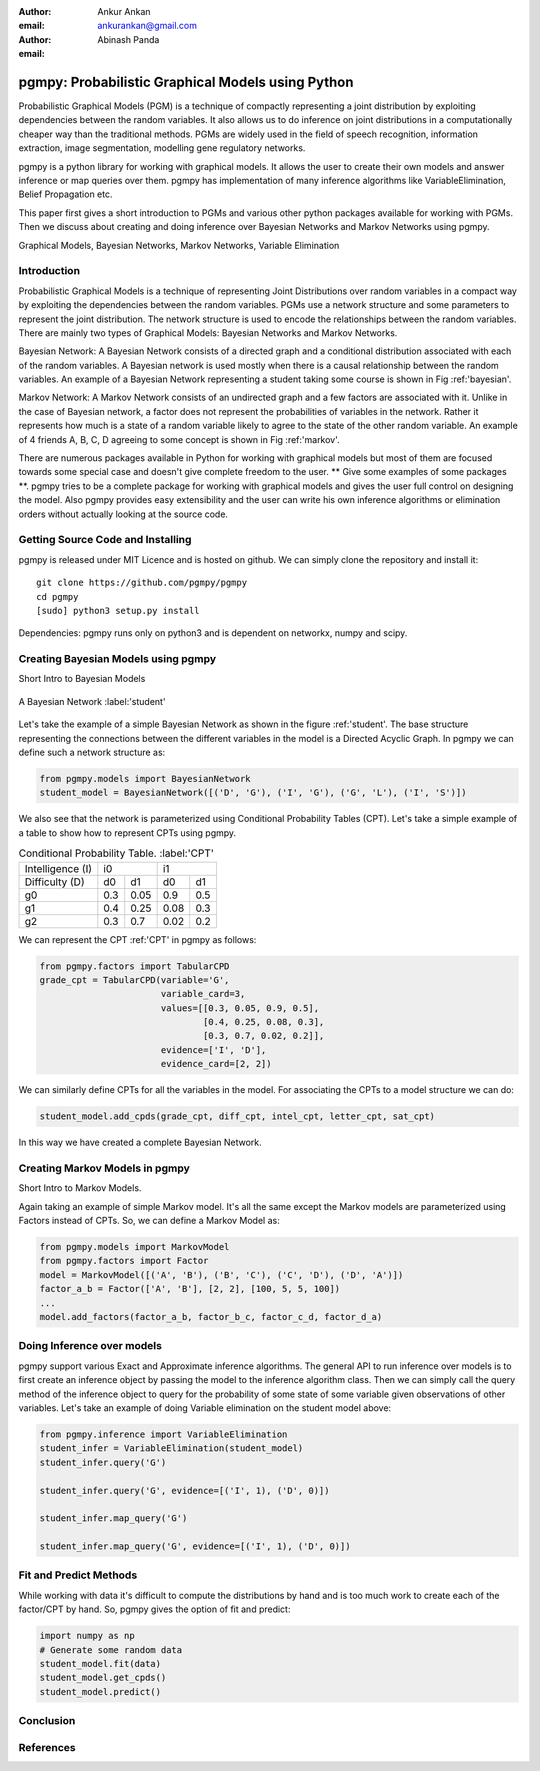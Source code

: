 ﻿:author: Ankur Ankan
:email: ankurankan@gmail.com

:author: Abinash Panda
:email: 

--------------------------------------------------
pgmpy: Probabilistic Graphical Models using Python
--------------------------------------------------

.. class:: abstract

   Probabilistic Graphical Models (PGM) is a technique of compactly representing   
   a joint distribution by exploiting dependencies between the random variables.     
   It also allows us to do inference on joint distributions in a computationally 
   cheaper way than the traditional methods. PGMs are widely used in the field 
   of speech recognition, information extraction, image segmentation, modelling 
   gene regulatory networks. 
   
   pgmpy is a python library for working with graphical models. It allows the 
   user to create their own models and answer inference or map queries over 
   them. pgmpy has implementation of many inference algorithms like 
   VariableElimination, Belief Propagation etc.

   This paper first gives a short introduction to PGMs and various other python
   packages available for working with PGMs. Then we discuss about creating and
   doing inference over Bayesian Networks and Markov Networks using pgmpy.

.. class:: keywords

   Graphical Models, Bayesian Networks, Markov Networks, Variable Elimination

Introduction
------------

Probabilistic Graphical Models is a technique of representing Joint
Distributions over random variables in a compact way by exploiting the 
dependencies between the random variables. PGMs use a network structure and some 
parameters to represent the joint distribution. The network structure is used to
encode the relationships between the random variables. There are mainly two 
types of Graphical Models: Bayesian Networks and Markov Networks.

Bayesian Network: A Bayesian Network consists of a directed graph and a 
conditional distribution associated with each of the random variables. A 
Bayesian network is used mostly when there is a causal relationship between the
random variables. An example of a Bayesian Network representing a student taking some course is shown in Fig :ref:'bayesian'.

Markov Network: A Markov Network consists of an undirected graph and a few 
factors are associated with it. Unlike in the case of Bayesian network, a factor
does not represent the probabilities of variables in the network. Rather it represents how much is a state of a random variable likely to agree to the state 
of the other random variable. An example of 4 friends A, B, C, D agreeing to
some concept is shown in Fig :ref:'markov'.

There are numerous packages available in Python for working with graphical 
models but most of them are focused towards some special case and doesn't 
give complete freedom to the user. ** Give some examples of some packages **.
pgmpy tries to be a complete package for working with graphical models and gives 
the user full control on designing the model. Also pgmpy provides easy extensibility and the user can write his own inference algorithms or elimination 
orders without actually looking at the source code.


Getting Source Code and Installing
----------------------------------
pgmpy is released under MIT Licence and is hosted on github. We can simply clone the repository and install it::

    git clone https://github.com/pgmpy/pgmpy
    cd pgmpy
    [sudo] python3 setup.py install

Dependencies: pgmpy runs only on python3 and is dependent on networkx, numpy and scipy.

Creating Bayesian Models using pgmpy
------------------------------------
Short Intro to Bayesian Models

.. figure:: figure1.png
   :align: center
   :figclass: w
   
   A Bayesian Network :label:'student'

Let's take the example of a simple Bayesian Network as shown in the figure :ref:'student'.
The base structure representing the connections between the different variables in the model
is a Directed Acyclic Graph. In pgmpy we can define such a network structure as:

.. code-block:: python

   from pgmpy.models import BayesianNetwork
   student_model = BayesianNetwork([('D', 'G'), ('I', 'G'), ('G', 'L'), ('I', 'S')])

We also see that the network is parameterized using Conditional Probability Tables (CPT).
Let's take a simple example of a table to show how to represent CPTs using pgmpy.

.. table:: Conditional Probability Table. :label:'CPT'
   
   +-------------------+--------------------------+---------------------+
   | Intelligence (I)  |           i0             |          i1         |
   +-------------------+------------+-------------+-----------+---------+
   | Difficulty (D)    |   d0       |    d1       |   d0      |   d1    |
   +-------------------+------------+-------------+-----------+---------+
   | g0                |    0.3     |    0.05     |   0.9     |   0.5   |
   +-------------------+------------+-------------+-----------+---------+
   | g1                |    0.4     |    0.25     |   0.08    |   0.3   |
   +-------------------+------------+-------------+-----------+---------+
   | g2                |    0.3     |    0.7      |   0.02    |   0.2   |
   +-------------------+------------+-------------+-----------+---------+

We can represent the CPT :ref:'CPT' in pgmpy as follows:

.. code-block:: python

   from pgmpy.factors import TabularCPD
   grade_cpt = TabularCPD(variable='G', 
			  variable_card=3, 
                          values=[[0.3, 0.05, 0.9, 0.5],
                                  [0.4, 0.25, 0.08, 0.3],
                                  [0.3, 0.7, 0.02, 0.2]],
                          evidence=['I', 'D'],
                          evidence_card=[2, 2])

We can similarly define CPTs for all the variables in the model. For associating the CPTs to
a model structure we can do:

.. code-block:: python

   student_model.add_cpds(grade_cpt, diff_cpt, intel_cpt, letter_cpt, sat_cpt)

In this way we have created a complete Bayesian Network.

Creating Markov Models in pgmpy
-------------------------------
Short Intro to Markov Models.

Again taking an example of simple Markov model. It's all the same except the Markov
models are parameterized using Factors instead of CPTs. So, we can define a Markov 
Model as:

.. code-block:: python

   from pgmpy.models import MarkovModel
   from pgmpy.factors import Factor
   model = MarkovModel([('A', 'B'), ('B', 'C'), ('C', 'D'), ('D', 'A')])
   factor_a_b = Factor(['A', 'B'], [2, 2], [100, 5, 5, 100])
   ...
   model.add_factors(factor_a_b, factor_b_c, factor_c_d, factor_d_a)

Doing Inference over models
---------------------------
pgmpy support various Exact and Approximate inference algorithms. The general API to run 
inference over models is to first create an inference object by passing the model to the
inference algorithm class. Then we can simply call the query method of the inference object
to query for the probability of some state of some variable given observations of other 
variables. Let's take an example of doing Variable elimination on the student model above:

.. code-block:: python

   from pgmpy.inference import VariableElimination
   student_infer = VariableElimination(student_model)
   student_infer.query('G')
   
   student_infer.query('G', evidence=[('I', 1), ('D', 0)])

   student_infer.map_query('G')

   student_infer.map_query('G', evidence=[('I', 1), ('D', 0)])

Fit and Predict Methods
-----------------------
While working with data it's difficult to compute the distributions by hand and is too
much work to create each of the factor/CPT by hand. So, pgmpy gives the option of fit 
and predict:

.. code-block:: python

   import numpy as np
   # Generate some random data
   student_model.fit(data)
   student_model.get_cpds()
   student_model.predict()

Conclusion
----------

References
----------
